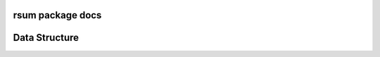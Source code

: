 rsum package docs
=================

.. autosummary::
   :toctree: modules

   home
   home.models
   home.tests
   home.views
   rsum
   rsum.settings
   rsum.settings.mrsum

Data Structure
==============

.. image:: img/data-strcuture-yml.png

.. vim: ft=rst sts=3 sw=3 ts=3:
